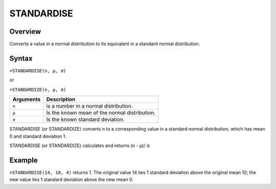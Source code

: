 ===========
STANDARDISE
===========

Overview
--------

Converts a value in a normal distribution to its equivalent in a standard normal distribution.

Syntax
------

``=STANDARDISE(n, μ, σ)``

or

``=STANDARDIZE(n, μ, σ)``

.. tabularcolumns:: |l|L|

=============== ================================================================
Arguments       Description
=============== ================================================================
``n``           is a number in a normal distribution.

``μ``           Is the known mean of the normal distribution.

``σ``           Is the known standard deviation.
=============== ================================================================

STANDARDISE (or STANDARDIZE) converts n to a corresponding value in a standard normal distribution, which has mean 0 and standard deviation 1.

STANDARDISE (or STANDARDIZE) calculates and returns (n - μ)/ σ.

Example
-------

``=STANDARDISE(14, 10, 4)`` returns 1. The original value 14 lies 1 standard deviation above the original mean 10; the new value lies 1 standard deviation above the new mean 0.
